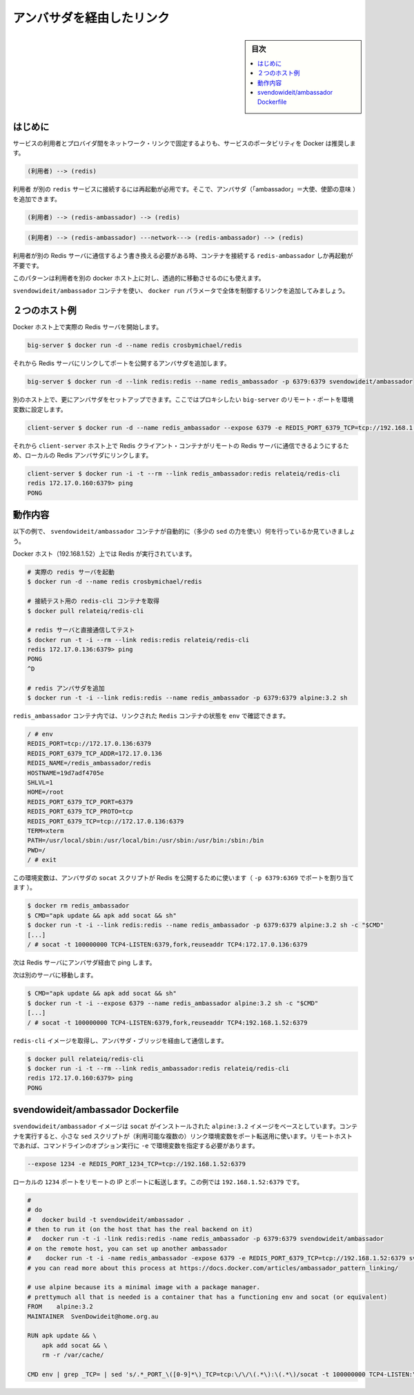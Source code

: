.. -*- coding: utf-8 -*-
.. URL: https://docs.docker.com/engine/admin/ambassador_pattern_linking/
.. SOURCE: https://github.com/docker/docker/blob/master/docs/admin/ambassador_pattern_linking.md
   doc version: 1.12
      https://github.com/docker/docker/commits/master/docs/admin/ambassador_pattern_linking.md
.. check date: 2016/06/13
.. Commits on Jan 27, 2016 e310d070f498a2ac494c6d3fde0ec5d6e4479e14
.. ---------------------------------------------------------------------------

.. Link via an ambassador container

=======================================
アンバサダを経由したリンク
=======================================

.. sidebar:: 目次

   .. contents:: 
       :depth: 3
       :local:

.. Introduction

はじめに
==========

.. Rather than hardcoding network links between a service consumer and provider, Docker encourages service portability, for example instead of:

サービスの利用者とプロバイダ間をネットワーク・リンクで固定するよりも、サービスのポータビリティを Docker は推奨します。

.. code-block:: bash

   (利用者) --> (redis)

.. Requiring you to restart the consumer to attach it to a different redis service, you can add ambassadors:

``利用者`` が別の ``redis`` サービスに接続するには再起動が必用です。そこで、アンバサダ（「ambassador」＝大使、使節の意味 ）を追加できます。

.. code-block:: bash

   (利用者) --> (redis-ambassador) --> (redis)

.. Or

.. code-block:: bash

    (利用者) --> (redis-ambassador) ---network---> (redis-ambassador) --> (redis)

.. When you need to rewire your consumer to talk to a different Redis server, you can just restart the redis-ambassador container that the consumer is connected to.

利用者が別の Redis サーバに通信するよう書き換える必要がある時、コンテナを接続する ``redis-ambassador`` しか再起動が不要です。

.. This pattern also allows you to transparently move the Redis server to a different docker host from the consumer.

このパターンは利用者を別の docker ホスト上に対し、透過的に移動させるのにも使えます。

.. Using the svendowideit/ambassador container, the link wiring is controlled entirely from the docker run parameters.

``svendowideit/ambassador`` コンテナを使い、 ``docker run`` パラメータで全体を制御するリンクを追加してみましょう。

.. Two host example

２つのホスト例
====================

.. Start actual Redis server on one Docker host

Docker ホスト上で実際の Redis サーバを開始します。

.. code-block:: bash

   big-server $ docker run -d --name redis crosbymichael/redis

.. Then add an ambassador linked to the Redis server, mapping a port to the outside world

それから Redis サーバにリンクしてポートを公開するアンバサダを追加します。

.. code-block:: bash

   big-server $ docker run -d --link redis:redis --name redis_ambassador -p 6379:6379 svendowideit/ambassador

.. On the other host, you can set up another ambassador setting environment variables for each remote port we want to proxy to the big-server

別のホスト上で、更にアンバサダをセットアップできます。ここではプロキシしたい ``big-server`` のリモート・ポートを環境変数に設定します。

.. code-block:: bash

   client-server $ docker run -d --name redis_ambassador --expose 6379 -e REDIS_PORT_6379_TCP=tcp://192.168.1.52:6379 svendowideit/ambassador

.. Then on the client-server host, you can use a Redis client container to talk to the remote Redis server, just by linking to the local Redis ambassador.

それから ``client-server`` ホスト上で Redis クライアント・コンテナがリモートの Redis サーバに通信できるようにするため、ローカルの Redis アンバサダにリンクします。

.. code-block:: bash

   client-server $ docker run -i -t --rm --link redis_ambassador:redis relateiq/redis-cli
   redis 172.17.0.160:6379> ping
   PONG

.. How it works

動作内容
====================

.. The following example shows what the svendowideit/ambassador container does automatically (with a tiny amount of sed)

以下の例で、 ``svendowideit/ambassador`` コンテナが自動的に（多少の ``sed`` の力を使い）何を行っているか見ていきましょう。

.. On the Docker host (192.168.1.52) that Redis will run on:

Docker ホスト（192.168.1.52）上では Redis が実行されています。

.. code-block:: bash

   # 実際の redis サーバを起動
   $ docker run -d --name redis crosbymichael/redis
   
   # 接続テスト用の redis-cli コンテナを取得
   $ docker pull relateiq/redis-cli
   
   # redis サーバと直接通信してテスト
   $ docker run -t -i --rm --link redis:redis relateiq/redis-cli
   redis 172.17.0.136:6379> ping
   PONG
   ^D
   
   # redis アンバサダを追加
   $ docker run -t -i --link redis:redis --name redis_ambassador -p 6379:6379 alpine:3.2 sh

.. In the redis_ambassador container, you can see the linked Redis containers env:

``redis_ambassador`` コンテナ内では、リンクされた ``Redis`` コンテナの状態を ``env`` で確認できます。

.. code-block:: bash

   / # env
   REDIS_PORT=tcp://172.17.0.136:6379
   REDIS_PORT_6379_TCP_ADDR=172.17.0.136
   REDIS_NAME=/redis_ambassador/redis
   HOSTNAME=19d7adf4705e
   SHLVL=1
   HOME=/root
   REDIS_PORT_6379_TCP_PORT=6379
   REDIS_PORT_6379_TCP_PROTO=tcp
   REDIS_PORT_6379_TCP=tcp://172.17.0.136:6379
   TERM=xterm
   PATH=/usr/local/sbin:/usr/local/bin:/usr/sbin:/usr/bin:/sbin:/bin
   PWD=/
   / # exit

.. This environment is used by the ambassador socat script to expose Redis to the world (via the -p 6379:6379 port mapping):

この環境変数は、アンバサダの ``socat`` スクリプトが Redis を公開するために使います（ ``-p 6379:6369`` でポートを割り当てます ）。

.. code-block:: bash

   $ docker rm redis_ambassador
   $ CMD="apk update && apk add socat && sh"
   $ docker run -t -i --link redis:redis --name redis_ambassador -p 6379:6379 alpine:3.2 sh -c "$CMD"
   [...]
   / # socat -t 100000000 TCP4-LISTEN:6379,fork,reuseaddr TCP4:172.17.0.136:6379

.. Now ping the Redis server via the ambassador:

次は Redis サーバにアンバサダ経由で ping します。

.. Now go to a different server:

次は別のサーバに移動します。

.. code-block:: bash

   $ CMD="apk update && apk add socat && sh"
   $ docker run -t -i --expose 6379 --name redis_ambassador alpine:3.2 sh -c "$CMD"
   [...]
   / # socat -t 100000000 TCP4-LISTEN:6379,fork,reuseaddr TCP4:192.168.1.52:6379

.. And get the redis-cli image so we can talk over the ambassador bridge.

``redis-cli`` イメージを取得し、アンバサダ・ブリッジを経由して通信します。

.. code-block:: bash

   $ docker pull relateiq/redis-cli
   $ docker run -i -t --rm --link redis_ambassador:redis relateiq/redis-cli
   redis 172.17.0.160:6379> ping
   PONG

.. The svendowideit/ambassador Dockerfile

svendowideit/ambassador Dockerfile
========================================

.. The svendowideit/ambassador image is based on the alpine:3.2 image with socat installed. When you start the container, it uses a small sed script to parse out the (possibly multiple) link environment variables to set up the port forwarding. On the remote host, you need to set the variable using the -e command line option.

``svendowideit/ambassador`` イメージは ``socat`` がインストールされた ``alpine:3.2`` イメージをベースとしています。コンテナを実行すると、小さな ``sed`` スクリプトが（利用可能な複数の）リンク環境変数をポート転送用に使います。リモートホストであれば、コマンドラインのオプション実行に ``-e`` で環境変数を指定する必要があります。

.. code-block:: bash

   --expose 1234 -e REDIS_PORT_1234_TCP=tcp://192.168.1.52:6379

.. Will forward the local 1234 port to the remote IP and port, in this case 192.168.1.52:6379.

ローカルの ``1234`` ポートをリモートの IP とポートに転送します。この例では ``192.168.1.52:6379`` です。

.. code-block:: bash

   #
   # do
   #   docker build -t svendowideit/ambassador .
   # then to run it (on the host that has the real backend on it)
   #   docker run -t -i -link redis:redis -name redis_ambassador -p 6379:6379 svendowideit/ambassador
   # on the remote host, you can set up another ambassador
   #    docker run -t -i -name redis_ambassador -expose 6379 -e REDIS_PORT_6379_TCP=tcp://192.168.1.52:6379 svendowideit/ambassador sh
   # you can read more about this process at https://docs.docker.com/articles/ambassador_pattern_linking/
   
   # use alpine because its a minimal image with a package manager.
   # prettymuch all that is needed is a container that has a functioning env and socat (or equivalent)
   FROM    alpine:3.2
   MAINTAINER  SvenDowideit@home.org.au
   
   RUN apk update && \
       apk add socat && \
       rm -r /var/cache/
   
   CMD env | grep _TCP= | sed 's/.*_PORT_\([0-9]*\)_TCP=tcp:\/\/\(.*\):\(.*\)/socat -t 100000000 TCP4-LISTEN:\1,fork,reuseaddr TCP4:\2:\3 \&/' && echo wait) | sh

.. seealso:: 

   Link via an ambassador container
      https://docs.docker.com/engine/admin/ambassador_pattern_linking/
